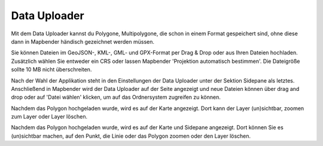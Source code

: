 Data Uploader
*************

Mit dem Data Uploader kannst du Polygone, Multipolygone, die schon in einem Format gespeichert sind, ohne diese dann in Mapbender händisch gezeichnet werden müssen. 

Sie können Dateien im GeoJSON-, KML-, GML- und GPX-Format per Drag & Drop oder aus Ihren Dateien hochladen.
Zusätzlich wählen Sie entweder ein CRS oder lassen Mapbender 'Projektion automatisch bestimmen'. Die Dateigröße sollte 10 MB nicht überschreiten.

Nach der Wahl der Applikation steht in den Einstellungen der Data Uploader unter der Sektion Sidepane als letztes.
Anschließend in Mapbender wird der Data Uploader auf der Seite angezeigt und neue Dateien können über drag and drop oder auf 'Datei wählen' klicken, um auf das Ordnersystem zugreifen zu können.

.. image:: ../../../figures/data_upload_config_de.png
     :scale: 100

Nachdem das Polygon hochgeladen wurde, wird es auf der Karte angezeigt.
Dort kann der Layer (un)sichtbar, zoomen zum Layer oder Layer löschen.


.. image:: ../../../figures/data_upload_de.png
     :scale: 100

Nachdem das Polygon hochgeladen wurde, wird es auf der Karte und Sidepane angezeigt.
Dort können Sie es (un)sichtbar machen, auf den Punkt, die Linie oder das Polygon zoomen oder den Layer löschen.
